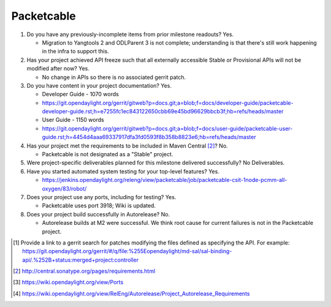 ===========
Packetcable
===========

1. Do you have any previously-incomplete items from prior milestone
   readouts?
   Yes.

   - Migration to Yangtools 2 and ODLParent 3 is not complete; understanding is that there's still work happening in the infra to support this.

2. Has your project achieved API freeze such that all externally accessible
   Stable or Provisional APIs will not be modified after now?
   Yes.

   - No change in APIs so there is no associated gerrit patch.

3. Do you have content in your project documentation?
   Yes.

   - Developer Guide - 1070 words
   - https://git.opendaylight.org/gerrit/gitweb?p=docs.git;a=blob;f=docs/developer-guide/packetcable-developer-guide.rst;h=e7255fc1ec843122650cbb69e45bd96629bbcb3f;hb=refs/heads/master

   - User Guide - 1150 words
   - https://git.opendaylight.org/gerrit/gitweb?p=docs.git;a=blob;f=docs/user-guide/packetcable-user-guide.rst;h=4454d4aaa69337917dfa3fd0593f8b358b8823e6;hb=refs/heads/master

4. Has your project met the requirements to be included in Maven Central [2]_?
   No.

   - Packetcable is not designated as a "Stable" project.

5. Were project-specific deliverables planned for this milestone delivered
   successfully?
   No Deliverables.

6. Have you started automated system testing for your top-level features?
   Yes.

   - https://jenkins.opendaylight.org/releng/view/packetcable/job/packetcable-csit-1node-pcmm-all-oxygen/83/robot/

7. Does your project use any ports, including for testing?
   Yes.

   - Packetcable uses port 3918; Wiki is updated.

8. Does your project build successfully in Autorelease?
   No.

   - Autorelease builds at M2 were successful.  We think root cause for current failures is not in the Packetcable project.


.. [1] Provide a link to a gerrit search for patches modifying the files
       defined as specifying the API. For example:
       https://git.opendaylight.org/gerrit/#/q/file:%255Eopendaylight/md-sal/sal-binding-api/.%252B+status:merged+project:controller
.. [2] http://central.sonatype.org/pages/requirements.html
.. [3] https://wiki.opendaylight.org/view/Ports
.. [4] https://wiki.opendaylight.org/view/RelEng/Autorelease/Project_Autorelease_Requirements

